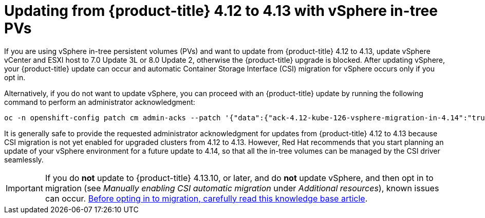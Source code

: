 // Module included in the following assemblies:
//
// * storage/container_storage_interface/persistent-storage-csi-migration.adoc

:_content-type: CONCEPT
[id="persistent-storage-csi-migration-vsphere-to-4.13_{context}"]
= Updating from {product-title} 4.12 to 4.13 with vSphere in-tree PVs

If you are using vSphere in-tree persistent volumes (PVs) and want to update from {product-title} 4.12 to 4.13, update vSphere vCenter and ESXI host to 7.0 Update 3L or 8.0 Update 2, otherwise the {product-title} upgrade is blocked. After updating vSphere, your {product-title} update can occur and automatic Container Storage Interface (CSI) migration for vSphere occurs only if you opt in.

Alternatively, if you do not want to update vSphere, you can proceed with an {product-title} update by running the following command to perform an administrator acknowledgment:

[source, terminal]
----
oc -n openshift-config patch cm admin-acks --patch '{"data":{"ack-4.12-kube-126-vsphere-migration-in-4.14":"true"}}' --type=merge
----

It is generally safe to provide the requested administrator acknowledgment for updates from {product-title} 4.12 to 4.13 because CSI migration is not yet enabled for upgraded clusters from 4.12 to 4.13. However, Red Hat recommends that you start planning an update of your vSphere environment for a future update to 4.14, so that all the in-tree volumes can be managed by the CSI driver seamlessly.

[IMPORTANT]
====
If you do *not* update to {product-title} 4.13.10, or later, and do *not* update vSphere, and then opt in to migration (see _Manually enabling CSI automatic migration_ under _Additional resources_), known issues can occur. https://access.redhat.com/node/7011683[Before opting in to migration, carefully read this knowledge base article].
====
